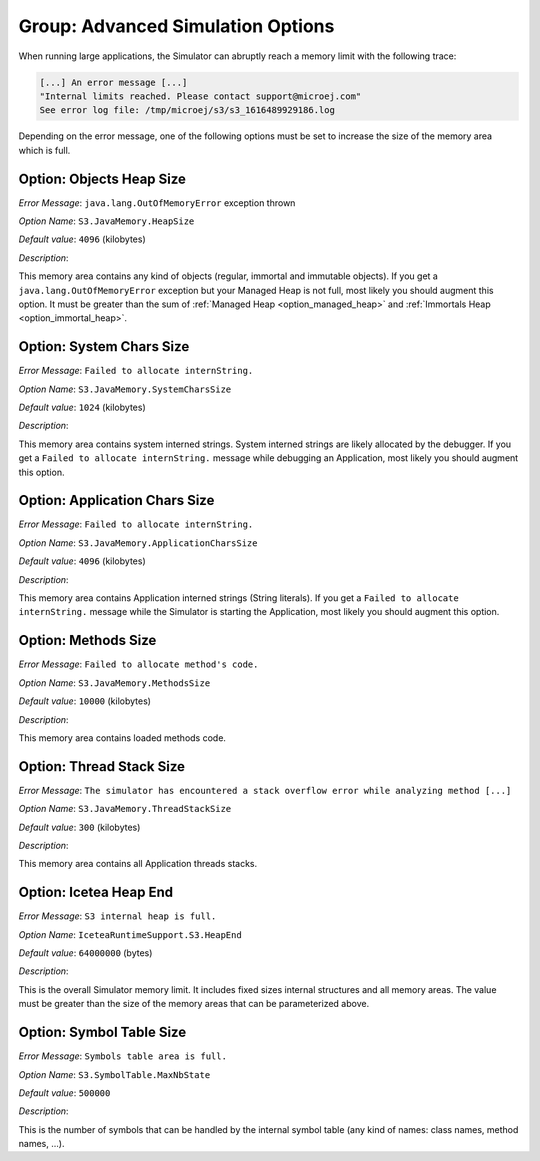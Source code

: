 .. _simulator_options:

Group: Advanced Simulation Options
----------------------------------

When running large applications, the Simulator can abruptly reach a memory limit with the following trace:

.. code-block:: console

   [...] An error message [...]
   "Internal limits reached. Please contact support@microej.com"
   See error log file: /tmp/microej/s3/s3_1616489929186.log


Depending on the error message, one of the following options must be set to increase the size of the memory area which is full.

Option: Objects Heap Size
^^^^^^^^^^^^^^^^^^^^^^^^^

*Error Message*: ``java.lang.OutOfMemoryError`` exception thrown

*Option Name*: ``S3.JavaMemory.HeapSize``

*Default value*: ``4096`` (kilobytes)

*Description*:

This memory area contains any kind of objects (regular, immortal and immutable objects). 
If you get a ``java.lang.OutOfMemoryError`` exception but your Managed Heap is not full, most likely you should augment this option.
It must be greater than the sum of :ref:`Managed Heap <option_managed_heap>` and :ref:`Immortals Heap <option_immortal_heap>`.

Option: System Chars Size
^^^^^^^^^^^^^^^^^^^^^^^^^

*Error Message*: ``Failed to allocate internString.``

*Option Name*: ``S3.JavaMemory.SystemCharsSize``

*Default value*: ``1024`` (kilobytes)

*Description*:

This memory area contains system interned strings. System interned strings are likely allocated by the debugger.
If you get a ``Failed to allocate internString.`` message while debugging an Application, most likely you should augment this option.


Option: Application Chars Size
^^^^^^^^^^^^^^^^^^^^^^^^^^^^^^

*Error Message*: ``Failed to allocate internString.``

*Option Name*: ``S3.JavaMemory.ApplicationCharsSize``

*Default value*: ``4096`` (kilobytes)

*Description*:

This memory area contains Application interned strings (String literals).
If you get a ``Failed to allocate internString.`` message while the Simulator is starting the Application, most likely you should augment this option.

Option: Methods Size
^^^^^^^^^^^^^^^^^^^^

*Error Message*: ``Failed to allocate method's code.``

*Option Name*: ``S3.JavaMemory.MethodsSize``

*Default value*: ``10000`` (kilobytes)

*Description*:

This memory area contains loaded methods code.


Option: Thread Stack Size
^^^^^^^^^^^^^^^^^^^^^^^^^

*Error Message*: ``The simulator has encountered a stack overflow error while analyzing method [...]``

*Option Name*: ``S3.JavaMemory.ThreadStackSize``
 
*Default value*: ``300`` (kilobytes)

*Description*:

This memory area contains all Application threads stacks.

Option: Icetea Heap End
^^^^^^^^^^^^^^^^^^^^^^^

*Error Message*: ``S3 internal heap is full.``

*Option Name*: ``IceteaRuntimeSupport.S3.HeapEnd``

*Default value*: ``64000000`` (bytes)

*Description*:

This is the overall Simulator memory limit. It includes fixed sizes internal structures and all memory areas.
The value must be greater than the size of the memory areas that can be parameterized above.

Option: Symbol Table Size
^^^^^^^^^^^^^^^^^^^^^^^^^

*Error Message*: ``Symbols table area is full.``

*Option Name*: ``S3.SymbolTable.MaxNbState``

*Default value*: ``500000``

*Description*:
 
This is the number of symbols that can be handled by the internal symbol table (any kind of names: class names, method names, ...).

..
   | Copyright 2022-2025, MicroEJ Corp. Content in this space is free 
   for read and redistribute. Except if otherwise stated, modification 
   is subject to MicroEJ Corp prior approval.
   | MicroEJ is a trademark of MicroEJ Corp. All other trademarks and 
   copyrights are the property of their respective owners.
